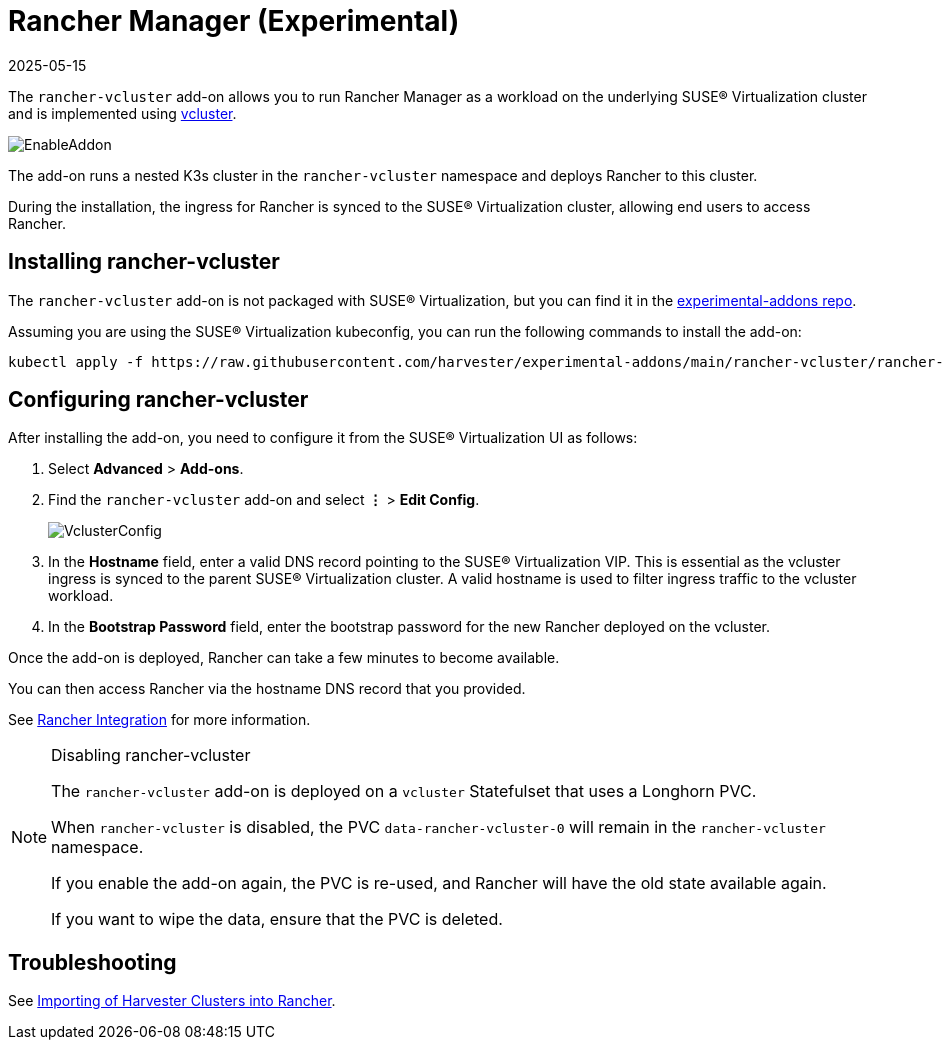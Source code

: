 = Rancher Manager (Experimental)
:revdate: 2025-05-15
:page-revdate: {revdate}

The `rancher-vcluster` add-on allows you to run Rancher Manager as a workload on the underlying SUSE® Virtualization cluster and is implemented using https://www.vcluster.com/[vcluster].

image::vm-import-controller/EnableAddon.png[]

The add-on runs a nested K3s cluster in the `rancher-vcluster` namespace and deploys Rancher to this cluster.

During the installation, the ingress for Rancher is synced to the SUSE® Virtualization cluster, allowing end users to access Rancher.

== Installing rancher-vcluster

The `rancher-vcluster` add-on is not packaged with SUSE® Virtualization, but you can find it in the https://github.com/harvester/experimental-addons[experimental-addons repo].

Assuming you are using the SUSE® Virtualization kubeconfig, you can run the following commands to install the add-on:

[,sh]
----
kubectl apply -f https://raw.githubusercontent.com/harvester/experimental-addons/main/rancher-vcluster/rancher-vcluster.yaml
----

== Configuring rancher-vcluster

After installing the add-on, you need to configure it from the SUSE® Virtualization UI as follows:

. Select *Advanced* > *Add-ons*.
. Find the `rancher-vcluster` add-on and select *⋮* > *Edit Config*.
+
image::rancher-vcluster/VclusterConfig.png[]

. In the *Hostname* field, enter a valid DNS record pointing to the SUSE® Virtualization VIP. This is essential as the vcluster ingress is synced to the parent SUSE® Virtualization cluster. A valid hostname is used to filter ingress traffic to the vcluster workload.
. In the *Bootstrap Password* field, enter the bootstrap password for the new Rancher deployed on the vcluster.

Once the add-on is deployed, Rancher can take a few minutes to become available.

You can then access Rancher via the hostname DNS record that you provided.

See xref:../integrations/rancher/virtualization-management.adoc[Rancher Integration] for more information.

[NOTE]
.Disabling rancher-vcluster
====
The `rancher-vcluster` add-on is deployed on a `vcluster` Statefulset that uses a Longhorn PVC.

When `rancher-vcluster` is disabled, the PVC `data-rancher-vcluster-0` will remain in the `rancher-vcluster` namespace.

If you enable the add-on again, the PVC is re-used, and Rancher will have the old state available again.

If you want to wipe the data, ensure that the PVC is deleted.
====

== Troubleshooting

See xref:../troubleshooting/rancher.adoc#_importing_of_harvester_clusters_into_rancher[Importing of Harvester Clusters into Rancher].